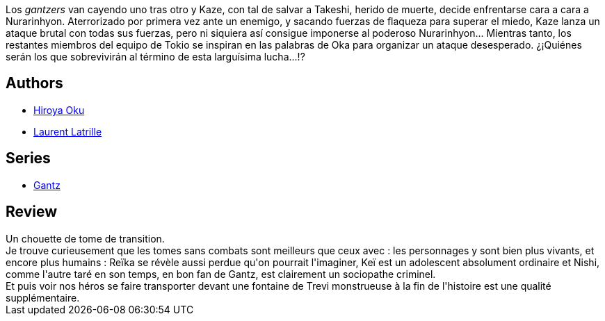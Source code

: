 :jbake-type: post
:jbake-status: published
:jbake-title: Gantz/25
:jbake-tags:  combat, complot, famille, rayon-bd, voyage,_année_2014,_mois_juin,_note_4,amour,read
:jbake-date: 2014-06-06
:jbake-depth: ../../
:jbake-uri: goodreads/books/9782759502691.adoc
:jbake-bigImage: https://i.gr-assets.com/images/S/compressed.photo.goodreads.com/books/1332180038l/7070592._SX98_.jpg
:jbake-smallImage: https://i.gr-assets.com/images/S/compressed.photo.goodreads.com/books/1332180038l/7070592._SX50_.jpg
:jbake-source: https://www.goodreads.com/book/show/7070592
:jbake-style: goodreads goodreads-book

++++
<div class="book-description">
Los <i>gantzers</i> van cayendo uno tras otro y Kaze, con tal de salvar a Takeshi, herido de muerte, decide enfrentarse cara a cara a Nurarinhyon. Aterrorizado por primera vez ante un enemigo, y sacando fuerzas de flaqueza para superar el miedo, Kaze lanza un ataque brutal con todas sus fuerzas, pero ni siquiera así consigue imponerse al poderoso Nurarinhyon... Mientras tanto, los restantes miembros del equipo de Tokio se inspiran en las palabras de Oka para organizar un ataque desesperado. ¿¡Quiénes serán los que sobrevivirán al término de esta larguísima lucha...!?
</div>
++++


## Authors
* link:../authors/304949.html[Hiroya Oku]
* link:../authors/2741859.html[Laurent Latrille]

## Series
* link:../series/Gantz.html[Gantz]

## Review

++++
Un chouette de tome de transition.<br/>Je trouve curieusement que les tomes sans combats sont meilleurs que ceux avec : les personnages y sont bien plus vivants, et encore plus humains : Reïka se révèle aussi perdue qu'on pourrait l'imaginer, Keï est un adolescent absolument ordinaire et Nishi, comme l'autre taré en son temps, en bon fan de Gantz, est clairement un sociopathe criminel.<br/>Et puis voir nos héros se faire transporter devant une fontaine de Trevi monstrueuse à la fin de l'histoire est une qualité supplémentaire.
++++